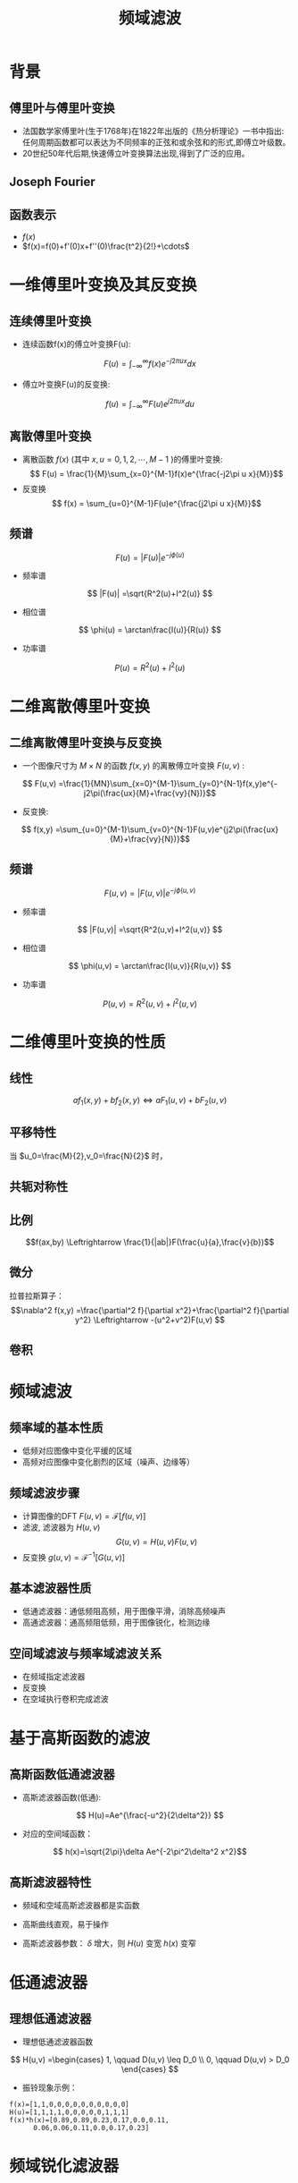 # +LaTeX_CLASS: article
#+LATEX_HEADER: \usepackage{etex}
#+LATEX_HEADER: \usepackage{amsmath}
 # +LATEX_HEADER: \usepackage[usenames]{color}
#+LATEX_HEADER: \usepackage{pstricks}
#+LATEX_HEADER: \usepackage{pgfplots}
#+LATEX_HEADER: \usepackage{tikz}
#+LATEX_HEADER: \usepackage[europeanresistors,americaninductors]{circuitikz}
#+LATEX_HEADER: \usepackage{colortbl}
#+LATEX_HEADER: \usepackage{yfonts}
#+LATEX_HEADER: \usetikzlibrary{shapes,arrows}
#+LATEX_HEADER: \usetikzlibrary{positioning}
#+LATEX_HEADER: \usetikzlibrary{arrows,shapes}
#+LATEX_HEADER: \usetikzlibrary{intersections}
#+LATEX_HEADER: \usetikzlibrary{calc,patterns,decorations.pathmorphing,decorations.markings}
#+LATEX_HEADER: \usepackage[BoldFont,SlantFont,CJKchecksingle]{xeCJK}
#+LATEX_HEADER: \setCJKmainfont[BoldFont=Evermore Hei]{Evermore Kai}
#+LATEX_HEADER: \setCJKmonofont{Evermore Kai}
 # +LATEX_HEADER: \xeCJKsetup{CJKglue=\hspace{0pt plus .08 \baselineskip }}
#+LATEX_HEADER: \usepackage{pst-node}
#+LATEX_HEADER: \usepackage{pst-plot}
#+LATEX_HEADER: \psset{unit=5mm}

#+startup: beamer
#+LaTeX_CLASS: beamer
# +LaTeX_CLASS_OPTIONS: [bigger]
#+latex_header: \usepackage{beamerarticle}
# +latex_header: \mode<beamer>{\usetheme{JuanLesPins}}
#+latex_header: \mode<beamer>{\usetheme{Frankfurt}}
#+latex_header: \mode<beamer>{\usecolortheme{dove}}
#+latex_header: \mode<article>{\hypersetup{colorlinks=true,pdfborder={0 0 0}}}

#+TITLE:  频域滤波
#+AUTHOR:    
#+EMAIL:
#+DATE:
#+DESCRIPTION:
#+KEYWORDS:
#+LANGUAGE:  en
#+OPTIONS:   H:2 num:t toc:t \n:nil @:t ::t |:t ^:t -:t f:t *:t <:t
#+OPTIONS:   TeX:t LaTeX:t skip:nil d:nil todo:t pri:nil tags:not-in-toc

#+INFOJS_OPT: view:nil toc:nil ltoc:t mouse:underline buttons:0 path:http://orgmode.org/org-info.js
#+EXPORT_SELECT_TAGS: export
#+EXPORT_EXCLUDE_TAGS: noexport
#+LINK_UP:   
#+LINK_HOME: 
#+XSLT:
#+latex_header: \AtBeginSection[]{\begin{frame}<beamer>\frametitle{Topic}\tableofcontents[currentsection]\end{frame}}

#+latex_header:\setbeamercovered{transparent}
#+BEAMER_FRAME_LEVEL: 2
#+COLUMNS: %40ITEM %10BEAMER_env(Env) %9BEAMER_envargs(Env Args) %4BEAMER_col(Col) %10BEAMER_extra(Extra)










* 背景
** 傅里叶与傅里叶变换
- 法国数学家傅里叶(生于1768年)在1822年出版的《热分析理论》一书中指出:任何周期函数都可以表达为不同频率的正弦和或余弦和的形式,即傅立叶级数。
- 20世纪50年代后期,快速傅立叶变换算法出现,得到了广泛的应用。
** Joseph Fourier
#+BEGIN_CENTER
#+attr_latex: :width 0.3\textwidth
[[./image/Fourier2.jpg]]
#+END_CENTER
** 函数表示
- $f(x)$
- $f(x)=f(0)+f'(0)x+f''(0)\frac{t^2}{2!}+\cdots$

* 一维傅里叶变换及其反变换
** 连续傅里叶变换
- 连续函数f(x)的傅立叶变换F(u):
\[ F(u) = \int_{-\infty}^{\infty}f(x) e^{-j2\pi ux}dx \]
- 傅立叶变换F(u)的反变换:
\[ f(u) = \int_{-\infty}^{\infty}F(u) e^{j2\pi ux}du \]

** 离散傅里叶变换
- 离散函数 $f(x)$ (其中 $x,u=0,1,2,\cdots,M-1$ )的傅里叶变换:
  \[ F(u) = \frac{1}{M}\sum_{x=0}^{M-1}f(x)e^{\frac{-j2\pi u x}{M}}\]
- 反变换
  \[ f(x) = \sum_{u=0}^{M-1}F(u)e^{\frac{j2\pi u x}{M}}\]

** 频谱
\[ F(u) = |F(u)|e^{-j\phi(u)} \]
- 频率谱
\[ |F(u)| =\sqrt{R^2(u)+I^2(u)} \]
- 相位谱
\[ \phi(u) = \arctan\frac{I(u)}{R(u)} \]
- 功率谱
\[ P(u) =R^2(u)+I^2(u) \]

* 二维离散傅里叶变换
** 二维离散傅里叶变换与反变换
- 一个图像尺寸为 $M\times N$ 的函数 $f(x,y)$ 的离散傅立叶变换 $F(u,v)$ :
\[ F(u,v) =\frac{1}{MN}\sum_{x=0}^{M-1}\sum_{y=0}^{N-1}f(x,y)e^{-j2\pi(\frac{ux}{M}+\frac{vy}{N})}\]
- 反变换:
\[ f(x,y) =\sum_{u=0}^{M-1}\sum_{v=0}^{N-1}F(u,v)e^{j2\pi(\frac{ux}{M}+\frac{vy}{N})}\]
** 频谱
\[ F(u,v) = |F(u,v)|e^{-j\phi(u,v)} \]
- 频率谱
\[ |F(u,v)| =\sqrt{R^2(u,v)+I^2(u,v)} \]
- 相位谱
\[ \phi(u,v) = \arctan\frac{I(u,v)}{R(u,v)} \]
- 功率谱
\[ P(u,v) =R^2(u,v)+I^2(u,v) \]
* 二维傅里叶变换的性质
** 线性
\[af_1 (x,y)+bf_2(x,y) \Leftrightarrow aF_1(u,v)+bF_2(u,v) \]
** 平移特性
\begin{align*}
f(x,y)e^{j2\pi(\frac{u_0 x}{M}+\frac{v_0 y}{N})} &\Leftrightarrow F(u-u_0,v-v_0) \\
f(x-x_0,y-y_0) &\Leftrightarrow F(u,v)e^{-j2\pi(\frac{u x_0}{M}+\frac{v y_0}{N})}
\end{align*}
当 $u_0=\frac{M}{2},v_0=\frac{N}{2}$ 时，
\begin{align*}
f(x,y)e^{j2\pi(\frac{u_0 x}{M}+\frac{v_0 y}{N})} &= f(x,y)e^{-j\pi(x+y)} \\
&=f(x,y)(-1)^{x+y} \\
{\cal F}[f(x,y)(-1)^{x+y}] &= F(u-\frac{M}{2},v-\frac{N}{2})
\end{align*}
** 共轭对称性
\begin{align*}
F(u,v)&=F^{*}(-u,-v)\\
|F(u,v)|&=|F(-u,-v)|
\end{align*}
** 比例
\[f(ax,by) \Leftrightarrow \frac{1}{|ab|}F(\frac{u}{a},\frac{v}{b})\]
** 微分
\begin{align*}
\frac{\partial^n f(x,y)}{\partial x^n} &\Leftrightarrow (ju)^n F(u,v) \\
(-jx)^n f(x,y) &\Leftrightarrow \frac{\partial^n F(x,y)}{\partial x^n}
\end{align*}
拉普拉斯算子：
\[\nabla^2 f(x,y) =\frac{\partial^2 f}{\partial x^2}+\frac{\partial^2 f}{\partial y^2} \Leftrightarrow -(u^2+v^2)F(u,v)  \]

** 卷积
\begin{align*}
f(x,y)*h(x,y) &= \frac{1}{MN}\sum_{m=0}^{M-1}\sum_{n=0}^{N-1}f(m,n)h(x-m,y-n) \\
\mathcal{F}[f(x,y)*h(x,y)] &= F(u,v)H(u,v)\\
f(x,y)h(x,y) &= \mathcal{F}^{-1}[F(u,v)*H(u,v)]
\end{align*}

* 频域滤波
** 频率域的基本性质
- 低频对应图像中变化平缓的区域
- 高频对应图像中变化剧烈的区域（噪声、边缘等）
** 频域滤波步骤
- 计算图像的DFT $F(u,v)=\mathcal{F}[f(u,v)]$
- 滤波, 滤波器为 $H(u,v)$
  \[G(u,v) = H(u,v) F(u,v)\]
- 反变换  $g(u,v)=\mathcal{F}^{-1}[G(u,v)]$
** 基本滤波器性质
- 低通滤波器：通低频阻高频，用于图像平滑，消除高频噪声
- 高通滤波器：通高频阻低频，用于图像锐化，检测边缘
** 空间域滤波与频率域滤波关系
- 在频域指定滤波器
- 反变换
- 在空域执行卷积完成滤波

* 基于高斯函数的滤波
** 高斯函数低通滤波器
- 高斯滤波器函数(低通):
\[ H(u)=Ae^{\frac{-u^2}{2\delta^2}} \]
- 对应的空间域函数：
\[ h(x)=\sqrt{2\pi}\delta Ae^{-2\pi^2\delta^2 x^2}\]

** 高斯滤波器特性
- 频域和空域高斯滤波器都是实函数
- 高斯曲线直观，易于操作
- 高斯滤波器参数： $\delta$ 增大，则 $H(u)$ 变宽 $h(x)$ 变窄
   \begin{align*}
   \lim_{\delta\to\infty} H(u) &=A \\
   \lim_{\delta\to\infty} h(x) &=\infty
   \end{align*}

* 低通滤波器

** 理想低通滤波器
- 理想低通滤波器函数
\[ H(u,v) =\begin{cases} 1, \qquad D(u,v) \leq D_0 \\ 0, \qquad D(u,v) > D_0 \end{cases} \]
- 振铃现象示例：
#+BEGIN_EXAMPLE
f(x)=[1,1,0,0,0,0,0,0,0,0,0,0]
H(u)=[1,1,1,1,0,0,0,0,0,1,1,1]
f(x)*h(x)=[0.89,0.89,0.23,0.17,0.0,0.11,
      0.06,0.06,0.11,0.0,0.17,0.23]
#+END_EXAMPLE
* 频域锐化滤波器
** 理想高通滤波器
- 理想高通滤波器函数
\[ H(u,v) = \begin{cases} 0, \qquad D(u,v)\leq D_0 \\    1, \qquad D(u,v) > D_0 \end{cases} \]
** 陷波滤波器
\[ H(u,v) = \begin{cases} 0, \qquad (u,v)=(0,0) \\    1, \qquad \text{其它} \end{cases} \]

** 周期噪声滤波
# The LaTeX export back-end centers all images by default. Setting ‘:center’ to ‘nil’ disables centering. To disable centering globally, set org-latex-images-centered to ‘nil’. (setq org-latex-images-centered t)  (setq org-latex-images-centered 'nil)

#+attr_latex: :width 0.3\textwidth :center nil
[[./image/coins.png]]
#+attr_latex: :width 0.3\textwidth :center nil
[[./image/coins_periodic_noise.png]]
#+attr_latex: :width 0.3\textwidth :center nil
[[./image/coins_periodic_filted.png]]
